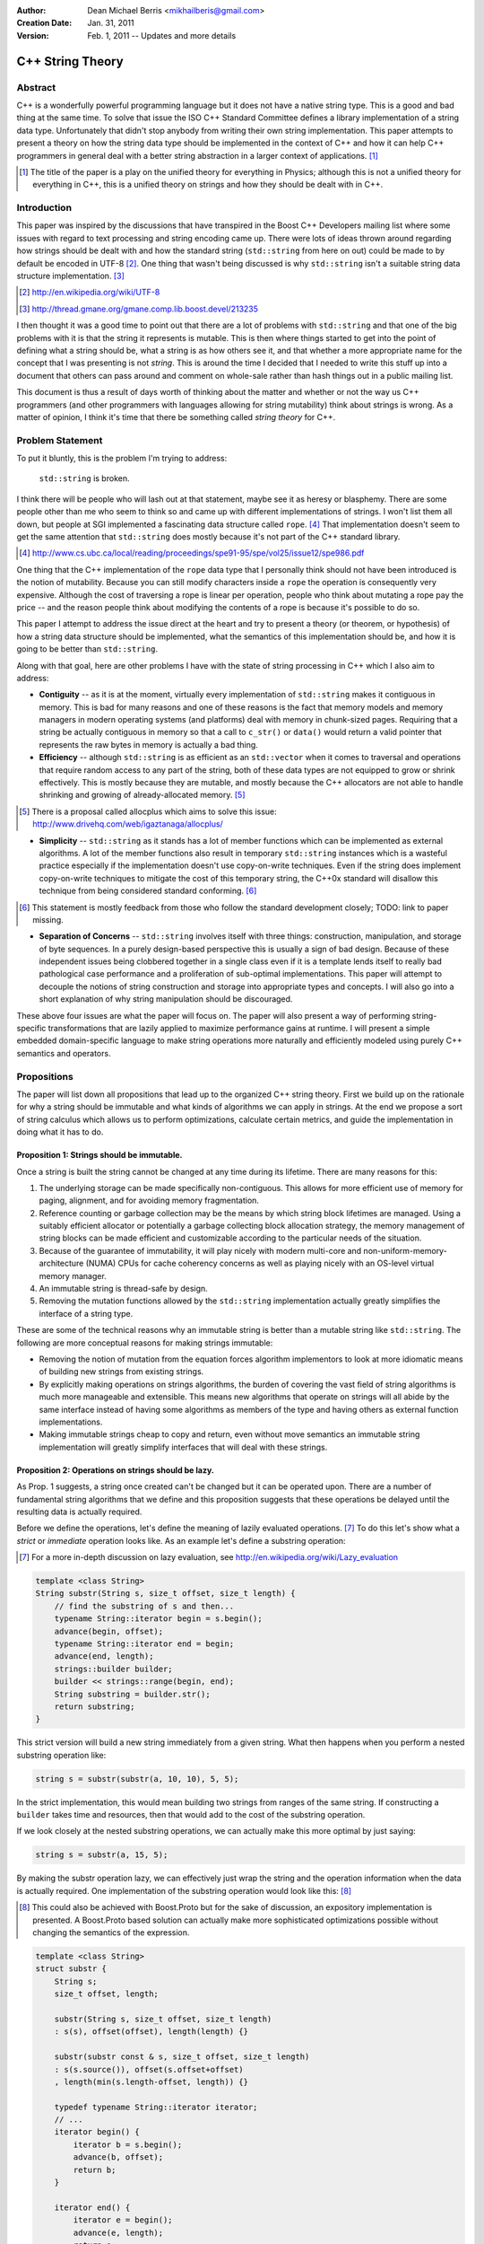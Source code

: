 :Author:
  Dean Michael Berris <mikhailberis@gmail.com>
:Creation Date:
  Jan. 31, 2011
:Version:
  Feb. 1, 2011 -- Updates and more details

C++ String Theory
=================

Abstract
--------

C++ is a wonderfully powerful programming language but it does not have a native
string type. This is a good and bad thing at the same time. To solve that issue
the ISO C++ Standard Committee defines a library implementation of a string data
type. Unfortunately that didn't stop anybody from writing their own string
implementation. This paper attempts to present a theory on how the string data
type should be implemented in the context of C++ and how it can help C++
programmers in general deal with a better string abstraction in a larger context
of applications. [#]_

.. [#] The title of the paper is a play on the unified theory for everything in
   Physics; although this is not a unified theory for everything in C++, this is
   a unified theory on strings and how they should be dealt with in C++.

Introduction
------------

This paper was inspired by the discussions that have transpired in the Boost C++
Developers mailing list where some issues with regard to text processing and
string encoding came up. There were lots of ideas thrown around regarding how
strings should be dealt with and how the standard string (``std::string`` from here
on out) could be made to by default be encoded in UTF-8 [#]_. One thing that
wasn't being discussed is why ``std::string`` isn't a suitable string data structure
implementation. [#]_

.. [#] http://en.wikipedia.org/wiki/UTF-8
.. [#] http://thread.gmane.org/gmane.comp.lib.boost.devel/213235

I then thought it was a good time to point out that there are a lot of problems
with ``std::string`` and that one of the big problems with it is that the string it
represents is mutable. This is then where things started to get into the point
of defining what a string should be, what a string is as how others see it, and
that whether a more appropriate name for the concept that I was presenting is
not *string*. This is around the time I decided that I needed to write this
stuff up into a document that others can pass around and comment on whole-sale
rather than hash things out in a public mailing list.

This document is thus a result of days worth of thinking about the matter and
whether or not the way us C++ programmers (and other programmers with languages
allowing for string mutability) think about strings is wrong. As a matter of
opinion, I think it's time that there be something called *string theory* for
C++.

Problem Statement
-----------------

To put it bluntly, this is the problem I'm trying to address:

    ``std::string`` is broken.

I think there will be people who will lash out at that statement, maybe see it
as heresy or blasphemy. There are some people other than me who seem to think so
and came up with different implementations of strings. I won't list them all
down, but people at SGI implemented a fascinating data structure called
``rope``. [#]_ That implementation doesn't seem to get the same attention that
``std::string`` does mostly because it's not part of the C++ standard library.

.. [#] http://www.cs.ubc.ca/local/reading/proceedings/spe91-95/spe/vol25/issue12/spe986.pdf

One thing that the C++ implementation of the ``rope`` data type that I
personally think should not have been introduced is the notion of mutability.
Because you can still modify characters inside a ``rope`` the operation is
consequently very expensive. Although the cost of traversing a rope is linear
per operation, people who think about mutating a rope pay the price -- and the
reason people think about modifying the contents of a rope is because it's
possible to do so.

This paper I attempt to address the issue direct at the heart and try to present
a theory (or theorem, or hypothesis) of how a string data structure should be
implemented, what the semantics of this implementation should be, and how it is
going to be better than ``std::string``.

Along with that goal, here are other problems I have with the state of string
processing in C++ which I also aim to address:

* **Contiguity** -- as it is at the moment, virtually every implementation of
  ``std::string`` makes it contiguous in memory. This is bad for many reasons
  and one of these reasons is the fact that memory models and memory managers in
  modern operating systems (and platforms) deal with memory in chunk-sized
  pages. Requiring that a string be actually contiguous in memory so that a
  call to ``c_str()`` or ``data()`` would return a valid pointer that represents
  the raw bytes in memory is actually a bad thing.

* **Efficiency** -- although ``std::string`` is as efficient as an
  ``std::vector`` when it comes to traversal and operations that require random
  access to any part of the string, both of these data types are not equipped to
  grow or shrink effectively. This is mostly because they are mutable, and
  mostly because the C++ allocators are not able to handle shrinking and growing
  of already-allocated memory. [#]_

.. [#] There is a proposal called allocplus which aims to solve this issue:
   http://www.drivehq.com/web/igaztanaga/allocplus/

* **Simplicity** -- ``std::string`` as it stands has a lot of member functions
  which can be implemented as external algorithms. A lot of the member functions
  also result in temporary ``std::string`` instances which is a wasteful
  practice especially if the implementation doesn't use copy-on-write
  techniques. Even if the string does implement copy-on-write techniques to
  mitigate the cost of this temporary string, the C++0x standard will disallow
  this technique from being considered standard conforming. [#]_

.. [#] This statement is mostly feedback from those who follow the standard
   development closely; TODO: link to paper missing.

* **Separation of Concerns** -- ``std::string`` involves itself with three
  things: construction, manipulation, and storage of byte sequences. In a purely
  design-based perspective this is usually a sign of bad design. Because of
  these independent issues being clobbered together in a single class even if 
  it  is a template lends itself to really bad pathological case performance and
  a proliferation of sub-optimal implementations. This paper will attempt to
  decouple the notions of string construction and storage into appropriate 
  types and concepts. I will also go into a short explanation of why string
  manipulation should be discouraged.

These above four issues are what the paper will focus on. The paper will also
present a way of performing string-specific transformations that are lazily
applied to maximize performance gains at runtime. I will present a simple
embedded domain-specific language to make string operations more naturally and
efficiently modeled using purely C++ semantics and operators.

Propositions
------------

The paper will list down all propositions that lead up to the organized C++
string theory. First we build up on the rationale for why a string should be
immutable and what kinds of algorithms we can apply in strings. At the end we
propose a sort of string calculus which allows us to perform optimizations,
calculate certain metrics, and guide the implementation in doing what it has to
do.

Proposition 1: Strings should be immutable.
~~~~~~~~~~~~~~~~~~~~~~~~~~~~~~~~~~~~~~~~~~~

Once a string is built the string cannot be changed at any time during its
lifetime. There are many reasons for this:

#. The underlying storage can be made specifically non-contiguous. This allows
   for more efficient use of memory for paging, alignment, and for avoiding 
   memory fragmentation.

#. Reference counting or garbage collection may be the means by which string
   block lifetimes are managed. Using a suitably efficient allocator or
   potentially a garbage collecting block allocation strategy, the memory
   management of string blocks can be made efficient and customizable according
   to the particular needs of the situation.

#. Because of the guarantee of immutability, it will play nicely with modern
   multi-core and non-uniform-memory-architecture (NUMA) CPUs for cache
   coherency concerns as well as playing nicely with an OS-level virtual memory
   manager.

#. An immutable string is thread-safe by design.

#. Removing the mutation functions allowed by the ``std::string`` implementation
   actually greatly simplifies the interface of a string type.

These are some of the technical reasons why an immutable string is better than a
mutable string like ``std::string``. The following are more conceptual reasons
for making strings immutable:

* Removing the notion of mutation from the equation forces algorithm
  implementors to look at more idiomatic means of building new strings from
  existing strings.

* By explicitly making operations on strings algorithms, the burden of covering
  the vast field of string algorithms is much more manageable and extensible.
  This means new algorithms that operate on strings will all abide by the same
  interface instead of having some algorithms as members of the type and having
  others as external function implementations.

* Making immutable strings cheap to copy and return, even without move semantics
  an immutable string implementation will greatly simplify interfaces that will
  deal with these strings.

Proposition 2: Operations on strings should be lazy.
~~~~~~~~~~~~~~~~~~~~~~~~~~~~~~~~~~~~~~~~~~~~~~~~~~~~

As Prop. 1 suggests, a string once created can't be changed but it can be
operated upon. There are a number of fundamental string algorithms that we
define and this proposition suggests that these operations be delayed until the
resulting data is actually required.

Before we define the operations, let's define the meaning of lazily evaluated
operations. [#]_ To do this let's show what a *strict* or *immediate* operation
looks like. As an example let's define a substring operation:

.. [#] For a more in-depth discussion on lazy evaluation, see
   http://en.wikipedia.org/wiki/Lazy_evaluation

.. code-block:: c++

    template <class String>
    String substr(String s, size_t offset, size_t length) {
        // find the substring of s and then...
        typename String::iterator begin = s.begin();
        advance(begin, offset);
        typename String::iterator end = begin;
        advance(end, length);
        strings::builder builder;
        builder << strings::range(begin, end);
        String substring = builder.str();
        return substring;
    }

This strict version will build a new string immediately from a given string.
What then happens when you perform a nested substring operation like:

.. code-block:: c++
    
    string s = substr(substr(a, 10, 10), 5, 5);

In the strict implementation, this would mean building two strings from ranges
of the same string. If constructing a ``builder`` takes time and resources, then
that would add to the cost of the substring operation.

If we look closely at the nested substring operations, we can actually make this
more optimal by just saying:

.. code-block:: c++

    string s = substr(a, 15, 5);

By making the substr operation lazy, we can effectively just wrap the string and
the operation information when the data is actually required. One implementation
of the substring operation would look like this: [#]_

.. [#] This could also be achieved with Boost.Proto but for the sake of
   discussion, an expository implementation is presented. A Boost.Proto based
   solution can actually make more sophisticated optimizations possible without
   changing the semantics of the expression.

.. code-block:: c++
    
    template <class String>
    struct substr {
        String s;
        size_t offset, length;

        substr(String s, size_t offset, size_t length) 
        : s(s), offset(offset), length(length) {}

        substr(substr const & s, size_t offset, size_t length)
        : s(s.source()), offset(s.offset+offset)
        , length(min(s.length-offset, length)) {}

        typedef typename String::iterator iterator;
        // ...
        iterator begin() {
            iterator b = s.begin();
            advance(b, offset);
            return b;
        }

        iterator end() {
            iterator e = begin();
            advance(e, length);
            return e;
        }

        operator string () const {
            builder b;
            b << range(begin(), end());
            return b.str();
        }
    };

This implementation relies on the cheap to copy strings and is a "cheap" way of
doing optimizing operation layers.

As mentioned earlier there are different operations defined on strings. These
fundamental operations are:

* **Concatenation** -- by default concatenation should be lazy. In a similar
  fashion above, a concatenation operator can build a list of strings to
  concatenate (or use more clever techniques like linear inheritance) and then
  build the final string at the point of conversion.

* **Substring** -- as illustrated above.

* **Filtration** -- by removing certain matching characters (black list filter) 
  or permitting certain characters (white list filter).

* **Tokenization** -- by segmenting a string according to individual tokens
  delimited by certain provided characters.

* **Search/Pattern Matching** -- the process of providing a pattern (potentially
  regular expressions) and returning matching substrings or ranges.

There may be other operations but these listed above are considered fundamental.

Proposition 3: Building strings does not change strings.
~~~~~~~~~~~~~~~~~~~~~~~~~~~~~~~~~~~~~~~~~~~~~~~~~~~~~~~~

Because of Prop. 1 once strings have been built they cannot be changed. This
proposition reinforces this by suggesting that if you're building strings from
other strings, that you cannot change the component strings. This also implies
that since strings are immutable, it's okay and preferred that the original
string from which a new string is made will be "referred to" in the creation
process.

For this proposition we borrow from the interface provided by the
``std::ostringstream`` specification. This interface is very extensible even for
user-provided types, and can very well be used for the interface of a builder
type.

The builder type can then depend on the following elements:

* A suitable block allocator implementation. It is expected that an allocator
  that supports growing/shrinking of blocks would be used. [#]_

.. [#] See allocplus: http://www.drivehq.com/web/igaztanaga/allocplus/

* A suitably performance-sensitive implementation of a B-tree [#]_, AVL, or
  Red-Black tree for defining the concatenation of string blocks.

.. [#] See Boost.BTree: https://github.com/Beman/Boost-Btree

* A reference-counted or garbage collected block type. These storage blocks are
  then referred to directly by the concatenation trees that define a string.

The builder and string implementations will be tied in a manner that will be
inseparable -- largely because a concatenation tree will be portable and
referred to by string objects. Concatenating two strings will mean creating a
new concatenation tree for that given string. The builder class can also choose
to optimize the storage of two strings that when concatenated fit in a single
block that is grown/shrunk appropriately. [#]_

.. [#] Concatenation trees are not a new concept. The implementors of the
   ``rope`` data structures mention concatenation trees already, but they don't
   optimize the storage of string blocks in the C++ implementation. See
   http://www.cs.ubc.ca/local/reading/proceedings/spe91-95/spe/vol25/issue12/spe986.pdf
   for more information.

The performance characteristic of using blocks allows strings that fit in a
single block to have the same (if not better) performance profile as that of a
regular ``std::string`` but is much cheaper to copy -- because instances of the
same string can refer to the same concatenation tree -- and are already by
design thread-safe (because they are immutable).

Proposition 4: Strings are values.
~~~~~~~~~~~~~~~~~~~~~~~~~~~~~~~~~~

This proposition demands value semantics from the string. This means a string
should behave like any primitive type with the exception of mutation of the
underlying data. A string object is thus a proxy for the real string which it
represents. The suggestion is to allow the following:

* Default construction of an empty string.

* Assignment to a string: make this string object equal with another string
  object.

* Comparing two strings for equality: check if these two string objects are
  equal.

* Optionally, swappable.

As a value it should behave as a value, which means it can be copied and
referred to following the same rules of other values.

Proposition 5: String interpretation is composition.
~~~~~~~~~~~~~~~~~~~~~~~~~~~~~~~~~~~~~~~~~~~~~~~~~~~~

The proposition provides for the interpretation of data encapsulated in a string
to be something to be built around a string. This is a corollary to Prop. 2
where since operations on strings are not performed until actually necessary,
when we actually view a string through iterators or through conversions we think
of them as composing either a new type or layering operations.

When composing functions in math, we deal with certain function notation and
function application semantics. The ``composition`` operator (or the 'circle'
operator) is defined as the following::

    f(x) = ...
    g(x) = ...

    f o g = f(g(x))

This means, an interpretation of a string is a composition of a string and an
interpretation function (which in C++ would be modeled as a type).

Proposition 6: Encoding is extrinsic to strings.
~~~~~~~~~~~~~~~~~~~~~~~~~~~~~~~~~~~~~~~~~~~~~~~~

A string has no intrinsic encoding. Because a string is a value according to
Prop. 4 and that Prop. 3 implies that once a string is built from other strings,
that an encoding cannot be enforced as part of the type. Further, as encoding is
a matter of interpreting a string, given Prop. 5 an encoding is therefore a
composition of an encoding operation and a string.

For dealing with data that is already immutable given by Prop. 1, what we need
is really a means of building strings as given by Prop. 3 that allows us to view
the string in a given encoding. By not assuming that a string has any inherent
encoding it allows algorithm writers to develop truly generic algorithms that
deal with strings. Even if encoding was a matter of transforming characters in
an immutable string, the opportunity of defining how the contents of the string
are laid out should fall as a responsibility of the builder as in Prop. 3.

By already having an opaque sequence of characters as an underlying storage,
what we can do is apply a view on the string by composing the encoding view with
an underlying string. The interface of the view would be similar to the
following template:

.. code-block:: c++
    
    template <class Encoding>
    struct view {
        string data;
        
        explicit view(string data);

        view(view const &); // copy constructible

        view & operator=(view other); // assignable

        typedef typename character<Encoding>::type value_type;

        struct iterator {
            typename value_type value_type; // depending on the encoding
            // ... and all required iterator interface definitions
            // while the iterator will not give mutable access to
            // the underlying type by having references refer to a
            // cached copy of the data
            // ... and the iterator type shall model a random access
            // iterator
        };

        iterator begin() const {
            return iterator(data);
        }

        iterator end() const {
            return iterator(data);
        }

        string raw() const {
            return data; // return a value
        }

    };

Notice that in the interface there are no string-specific member functions
defined. This is so that algorithms will only have to deal with the range as
exposed by the interface. Therefore there is no way for the view to create new
strings as it is meant to behave the same as an immutable string as far as the
interface and implied semantics is concerned.

Proposition 7: Algorithms operate on strings, but strings don't have algorithms.
~~~~~~~~~~~~~~~~~~~~~~~~~~~~~~~~~~~~~~~~~~~~~~~~~~~~~~~~~~~~~~~~~~~~~~~~~~~~~~~~

All algorithms that deal with strings should deal with ranges. There should be
no member functions part of the string interface that imply that somehow a
string accepts messages, performs operations, or has an intrinsic capability
aside from being a string.

This reinforces Prop. 4 and Prop. 1 and is meant to emphasize that algorithms
apply to values. As hinted above in Proposition 6, an immutable string with an
assumed encoding as composed with a view shall define the character type as
defined by the encoding scheme. This then means that the interpretation of
values yielded by a view to the edges, meaning on the user's code that is
supposed to deal with the values.

Let's take an example: transcoding of a string viewed as UTF-32 into a UTF-8
``std::string`` instance.

.. code-block:: c++

    typedef encoded_builder<utf32_encoding> builder;
    builder instance;
    instance << "This should be encoded in UTF-32, with special characters.";
    builder::string_type utf32_encoded = instance.string();
    std::string utf8_encoded;
    transcode(utf32_encoded, std::back_inserter(utf8_encoded), utf8_encoding());

As per Prop. 6, the default view for the string encoded by a string builder
would only be known by the builder. The ``encoded_builder`` template can then
look like this (partially):

.. code-block:: c++

    template <class Encoding, class Allocator = block_allocator>
    struct encoded_builder : builder_base {

        typedef view<Encoding> string_type;

        string_type string() {
            return builder_base.string(buffer);
        }

    private:

        block_buffer<Allocator> buffer;

        // ... 
        // private functions accessible to the
        // namespace-level operator<< overload
        // implementations
        // ...
    };

By tying the encoding of a string with the building of the string, we should be
able to write algorithms that deal directly with the string abstraction and
specialize on the encoding specifics. With this scheme it would be trivial to
implement a ``null_encoding`` which treats data pushed into builders to store
the data "as-is" and build strings that act as immutable byte sequences.

Proposition 8: Contiguity is not a property, it's a result of an algorithm.
~~~~~~~~~~~~~~~~~~~~~~~~~~~~~~~~~~~~~~~~~~~~~~~~~~~~~~~~~~~~~~~~~~~~~~~~~~~

As an extension of Prop. 6 that makes encoding an extrinsic trait applied to
strings and Prop. 5 suggesting that interpreting a string is a matter of
composition, this proposition recognizes that contiguity is an important
aspect for strings that are interoperable with existing C-string based APIs and
suggests the preferred way for immutable and explicitly non-contiguous strings
to be made into something that is contiguous.

The algorithm we present is called *linearization* which is the process of
turning anything that is not explicitly contiguous into something that is
explicitly contiguous. A linearization algorithm is expected to traverse the
entire string and renders it into a bounded contiguous buffer in linear time
complexity.

One popular algorithm that can potentially perform linearization is
``std::copy`` if the supplied output iterator is tied to a contiguous buffer
like ``std::array``, ``std::vector``, or ``char *``. Here though we present an
algorithm that requires a MutableContiguousBufferIterator concept which has the
following semantics:

.. code-block:: c++
   
    // TODO define the semantics of the MutableContiguousBufferIterator concept
    // here!

The algorithm is called (aptly) linearize which takes a string, and a
MutableContiguousBufferIterator as parameters.

.. code-block:: c++

    template <class String, class MutableContiguousBufferIterator>
    MutableContiguousBufferIterator
    linearize(String s, MutableContiguousBufferIterator b) {
        typename String::iterator c = s.begin(),
                                  d = s.end();
        return std::copy(c, d, b);
    }

Interface Specifications
------------------------

TODO: write this down!

Implementation Details
----------------------

TODO: write this down! And... Implement it! :D


